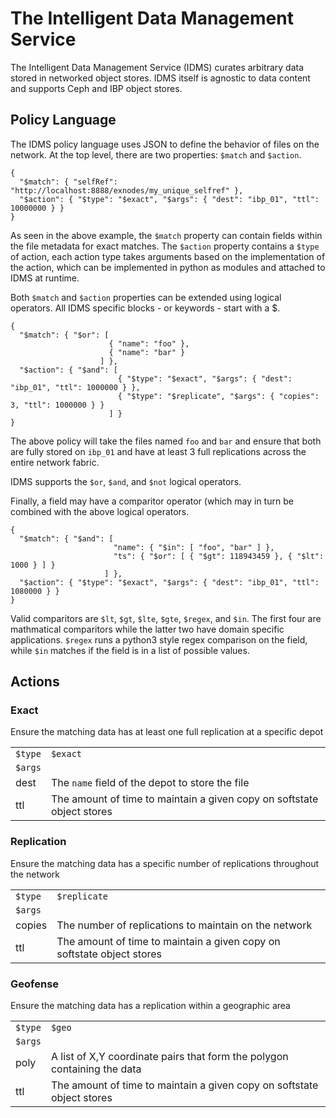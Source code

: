 * The Intelligent Data Management Service

The Intelligent Data Management Service (IDMS) curates arbitrary data stored in networked object stores.
IDMS itself is agnostic to data content and supports Ceph and IBP object stores. 

** Policy Language

The IDMS policy language uses JSON to define the behavior of files on the network.
At the top level, there are two properties: ~$match~ and ~$action~.

#+begin_example
{
  "$match": { "selfRef": "http://localhost:8888/exnodes/my_unique_selfref" },
  "$action": { "$type": "$exact", "$args": { "dest": "ibp_01", "ttl": 10000000 } }
}
#+end_example

As seen in the above example, the ~$match~ property can contain fields within the file metadata
for exact matches.  The ~$action~ property contains a ~$type~ of action, each action type takes
arguments based on the implementation of the action, which can be implemented in python as
modules and attached to IDMS at runtime.

Both ~$match~ and ~$action~ properties can be extended using logical operators.  All IDMS
specific blocks - or keywords - start with a $.

#+begin_example
{
  "$match": { "$or": [
                      { "name": "foo" },
                      { "name": "bar" }
                    ] },
  "$action": { "$and": [
                        { "$type": "$exact", "$args": { "dest": "ibp_01", "ttl": 1000000 } },
                        { "$type": "$replicate", "$args": { "copies": 3, "ttl": 1000000 } }
                      ] }
}
#+end_example

The above policy will take the files named ~foo~ and ~bar~ and ensure that both are fully
stored on ~ibp_01~ and have at least 3 full replications across the entire network fabric.

IDMS supports the ~$or~, ~$and~, and ~$not~ logical operators.

Finally, a field may have a comparitor operator (which may in turn be combined with the above logical 
operators.

#+begin_example
{
  "$match": { "$and": [
                       "name": { "$in": [ "foo", "bar" ] },
                       "ts": { "$or": [ { "$gt": 118943459 }, { "$lt": 1000 } ] }
                     ] },
  "$action": { "$type": "$exact", "$args": { "dest": "ibp_01", "ttl": 1080000 } }
}
#+end_example

Valid comparitors are ~$lt~, ~$gt~, ~$lte~, ~$gte~, ~$regex~, and ~$in~.
The first four are mathmatical comparitors while the latter two have 
domain specific applications.  ~$regex~ runs a python3 style regex comparison
on the field, while ~$in~ matches if the field is in a list of possible values.

** Actions

*** Exact
Ensure the matching data has at least one full replication at a specific depot

|---------+------------------------------------------------------------------------|
| ~$type~ | ~$exact~                                                               |
| ~$args~ |                                                                        |
| dest    | The ~name~ field of the depot to store the file                        |
| ttl     | The amount of time to maintain a given copy on softstate object stores |


*** Replication
Ensure the matching data has a specific number of replications throughout the network

|---------+------------------------------------------------------------------------|
| ~$type~ | ~$replicate~                                                           |
| ~$args~ |                                                                        |
| copies  | The number of replications to maintain on the network                  |
| ttl     | The amount of time to maintain a given copy on softstate object stores |

*** Geofense
Ensure the matching data has a replication within a geographic area

|---------+--------------------------------------------------------------------------|
| ~$type~ | ~$geo~                                                                   |
| ~$args~ |                                                                          |
| poly    | A list of X,Y coordinate pairs that form the polygon containing the data |
| ttl     | The amount of time to maintain a given copy on softstate object stores   |

